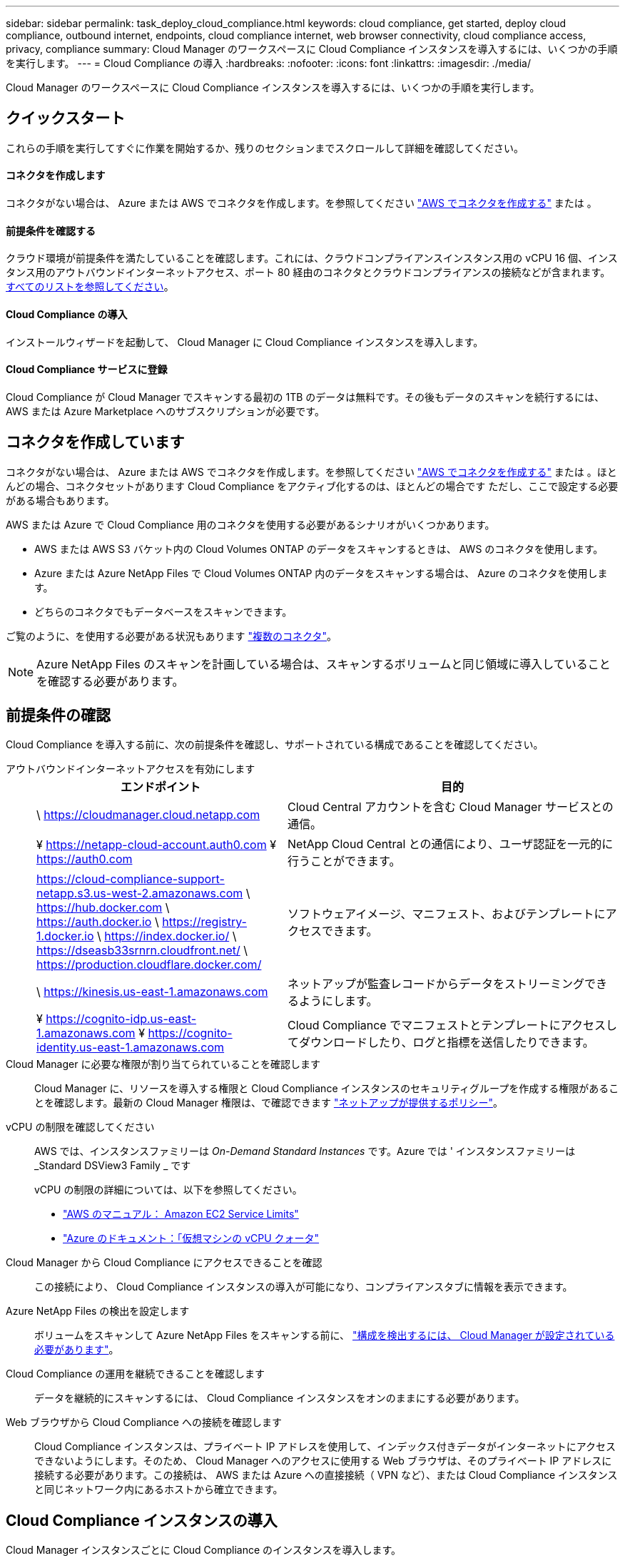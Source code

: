 ---
sidebar: sidebar 
permalink: task_deploy_cloud_compliance.html 
keywords: cloud compliance, get started, deploy cloud compliance, outbound internet, endpoints, cloud compliance internet, web browser connectivity, cloud compliance access, privacy, compliance 
summary: Cloud Manager のワークスペースに Cloud Compliance インスタンスを導入するには、いくつかの手順を実行します。 
---
= Cloud Compliance の導入
:hardbreaks:
:nofooter: 
:icons: font
:linkattrs: 
:imagesdir: ./media/


[role="lead"]
Cloud Manager のワークスペースに Cloud Compliance インスタンスを導入するには、いくつかの手順を実行します。



== クイックスタート

これらの手順を実行してすぐに作業を開始するか、残りのセクションまでスクロールして詳細を確認してください。



==== コネクタを作成します

[role="quick-margin-para"]
コネクタがない場合は、 Azure または AWS でコネクタを作成します。を参照してください link:task_creating_connectors_aws.html["AWS でコネクタを作成する"] または 。



==== 前提条件を確認する

[role="quick-margin-para"]
クラウド環境が前提条件を満たしていることを確認します。これには、クラウドコンプライアンスインスタンス用の vCPU 16 個、インスタンス用のアウトバウンドインターネットアクセス、ポート 80 経由のコネクタとクラウドコンプライアンスの接続などが含まれます。 <<Reviewing prerequisites,すべてのリストを参照してください>>。



==== Cloud Compliance の導入

[role="quick-margin-para"]
インストールウィザードを起動して、 Cloud Manager に Cloud Compliance インスタンスを導入します。



==== Cloud Compliance サービスに登録

[role="quick-margin-para"]
Cloud Compliance が Cloud Manager でスキャンする最初の 1TB のデータは無料です。その後もデータのスキャンを続行するには、 AWS または Azure Marketplace へのサブスクリプションが必要です。



== コネクタを作成しています

コネクタがない場合は、 Azure または AWS でコネクタを作成します。を参照してください link:task_creating_connectors_aws.html["AWS でコネクタを作成する"] または 。ほとんどの場合、コネクタセットがあります Cloud Compliance をアクティブ化するのは、ほとんどの場合です ただし、ここで設定する必要がある場合もあります。

AWS または Azure で Cloud Compliance 用のコネクタを使用する必要があるシナリオがいくつかあります。

* AWS または AWS S3 バケット内の Cloud Volumes ONTAP のデータをスキャンするときは、 AWS のコネクタを使用します。
* Azure または Azure NetApp Files で Cloud Volumes ONTAP 内のデータをスキャンする場合は、 Azure のコネクタを使用します。
* どちらのコネクタでもデータベースをスキャンできます。


ご覧のように、を使用する必要がある状況もあります link:concept_connectors.html#when-to-use-multiple-connectors["複数のコネクタ"]。


NOTE: Azure NetApp Files のスキャンを計画している場合は、スキャンするボリュームと同じ領域に導入していることを確認する必要があります。



== 前提条件の確認

Cloud Compliance を導入する前に、次の前提条件を確認し、サポートされている構成であることを確認してください。

アウトバウンドインターネットアクセスを有効にします::
+
--
[cols="43,57"]
|===
| エンドポイント | 目的 


| \ https://cloudmanager.cloud.netapp.com | Cloud Central アカウントを含む Cloud Manager サービスとの通信。 


| ¥ https://netapp-cloud-account.auth0.com ¥ https://auth0.com | NetApp Cloud Central との通信により、ユーザ認証を一元的に行うことができます。 


| https://cloud-compliance-support-netapp.s3.us-west-2.amazonaws.com \ https://hub.docker.com \ https://auth.docker.io \ https://registry-1.docker.io \ https://index.docker.io/ \ https://dseasb33srnrn.cloudfront.net/ \ https://production.cloudflare.docker.com/ | ソフトウェアイメージ、マニフェスト、およびテンプレートにアクセスできます。 


| \ https://kinesis.us-east-1.amazonaws.com | ネットアップが監査レコードからデータをストリーミングできるようにします。 


| ¥ https://cognito-idp.us-east-1.amazonaws.com ¥ https://cognito-identity.us-east-1.amazonaws.com | Cloud Compliance でマニフェストとテンプレートにアクセスしてダウンロードしたり、ログと指標を送信したりできます。 
|===
--
Cloud Manager に必要な権限が割り当てられていることを確認します:: Cloud Manager に、リソースを導入する権限と Cloud Compliance インスタンスのセキュリティグループを作成する権限があることを確認します。最新の Cloud Manager 権限は、で確認できます https://mysupport.netapp.com/site/info/cloud-manager-policies["ネットアップが提供するポリシー"^]。
vCPU の制限を確認してください::
+
--
AWS では、インスタンスファミリーは _On-Demand Standard Instances_ です。Azure では ' インスタンスファミリーは _Standard DSView3 Family _ です

vCPU の制限の詳細については、以下を参照してください。

* https://docs.aws.amazon.com/AWSEC2/latest/UserGuide/ec2-resource-limits.html["AWS のマニュアル： Amazon EC2 Service Limits"^]
* https://docs.microsoft.com/en-us/azure/virtual-machines/linux/quotas["Azure のドキュメント：「仮想マシンの vCPU クォータ"^]


--
Cloud Manager から Cloud Compliance にアクセスできることを確認::
+
--
この接続により、 Cloud Compliance インスタンスの導入が可能になり、コンプライアンスタブに情報を表示できます。

--
Azure NetApp Files の検出を設定します:: ボリュームをスキャンして Azure NetApp Files をスキャンする前に、 link:task_manage_anf.html["構成を検出するには、 Cloud Manager が設定されている必要があります"^]。
Cloud Compliance の運用を継続できることを確認します:: データを継続的にスキャンするには、 Cloud Compliance インスタンスをオンのままにする必要があります。
Web ブラウザから Cloud Compliance への接続を確認します::
+
--
Cloud Compliance インスタンスは、プライベート IP アドレスを使用して、インデックス付きデータがインターネットにアクセスできないようにします。そのため、 Cloud Manager へのアクセスに使用する Web ブラウザは、そのプライベート IP アドレスに接続する必要があります。この接続は、 AWS または Azure への直接接続（ VPN など）、または Cloud Compliance インスタンスと同じネットワーク内にあるホストから確立できます。

--




== Cloud Compliance インスタンスの導入

Cloud Manager インスタンスごとに Cloud Compliance のインスタンスを導入します。

.手順
. Cloud Manager で、 * Cloud Compliance * をクリックします。
. クラウドコンプライアンスのアクティブ化 * をクリックして、導入ウィザードを開始します。
+
image:screenshot_cloud_compliance_deploy_start.png["クラウドコンプライアンスを導入するためにクラウドコンプライアンスをアクティブ化ボタンを選択したスクリーンショット。"]

. 導入手順が完了すると、ウィザードに進捗状況が表示されます。問題が発生すると停止し、入力を求められます。
+
image:screenshot_cloud_compliance_wizard_start.png["新しいインスタンスを導入するための Cloud Compliance ウィザードのスクリーンショット。"]

. インスタンスが展開されたら、 * 設定に進む * をクリックして _ スキャン設定 _ ページに移動します。


Cloud Manager によってクラウドプロバイダに Cloud Compliance インスタンスが導入されます。

スキャン設定ページから、コンプライアンスのためにスキャンする作業環境、ボリューム、およびバケットを選択できます。特定のデータベーススキーマをスキャンするために、データベースサーバに接続することもできます。これらのデータソースのいずれかで Cloud Compliance をアクティブ化します。



== Cloud Compliance サービスへの登録

Cloud Compliance が Cloud Manager ワークスペースでスキャンする最初の 1TB のデータは無料です。その後もデータのスキャンを続行するには、 AWS または Azure Marketplace へのサブスクリプションが必要です。

いつでもサブスクライブでき、データ量が 1TB を超えるまでは料金は発生しません。Cloud Compliance Dashboard でスキャンしているデータの総容量を常に確認できます。また、 [ 今すぐサブスクライブ ] ボタンを使用すると、準備が整ったときに簡単にサブスクライブできます。

image:screenshot_compliance_subscribe.png["スキャンされているデータの量を示すスクリーンショットと、サービスにサブスクライブするための [ サブスクライブ（ Subscribe ） ] ボタン。"]

* 注： * Cloud Compliance から登録を求められたものの、すでに Azure サブスクリプションをお持ちの場合は、古い * Cloud Manager * サブスクリプションを使用している可能性があるため、新しい * NetApp Cloud Manager * サブスクリプションに変更する必要があります。を参照してください<<Changing to the new Cloud Manager plan in Azure,Azure で新しい NetApp Cloud Manager プランに変更>> を参照してください。

これらの手順は、 _Account Admin_role 権限を持つユーザが実行する必要があります。

. Cloud Manager コンソールの右上にある設定アイコンをクリックし、 * クレデンシャル * を選択します。
+
image:screenshot_settings_icon.gif["Cloud Manager の右上のバナーのスクリーンショット。設定アイコンを選択できます。"]

. AWS インスタンスプロファイルまたは Azure Managed Service Identity のクレデンシャルを検索します。
+
サブスクリプションは、インスタンスプロファイルまたはマネージドサービス ID に追加する必要があります。充電ができない。

+
すでに月額プランをお持ちの場合は、すべて設定されています。他に必要なことはありません。

+
image:screenshot_profile_subscription.gif["アクティブなサブスクリプションを持つインスタンスプロファイルを示す資格情報ページのスクリーンショット。"]

. まだサブスクリプションをお持ちでない場合は、クレデンシャルの上にカーソルを合わせて、操作メニューをクリックします。
. [ サブスクリプションの追加 ] をクリックします。
+
image:screenshot_add_subscription.gif["資格情報ページのメニューのスクリーンショット。資格情報にサブスクリプションを追加するボタンが表示されます。"]

. [ サブスクリプションの追加 ] をクリックし、 [* 続行 ] をクリックして、手順に従います。
+
次のビデオでは、 Marketplace サブスクリプションを AWS サブスクリプションに関連付ける方法を紹介します。

+
video::video_subscribing_aws.mp4[width=848,height=480]
+
次のビデオでは、 Marketplace サブスクリプションを Azure サブスクリプションに関連付ける方法を紹介します。

+
video::video_subscribing_azure.mp4[width=848,height=480]




== Azure で新しい Cloud Manager プランに変更

2020 年 10 月 7 日より、 Azure Marketplace サブスクリプション「 NetApp Cloud Manager * 」に Cloud Compliance が追加されました。元の Azure * Cloud Manager * サブスクリプションをすでにお持ちの場合、 Cloud Compliance の使用は許可されません。

以下の手順に従って、新しい * NetApp Cloud Manager * サブスクリプションを選択し、古い * Cloud Manager * サブスクリプションを削除する必要があります。


NOTE: 既存のサブスクリプションに特別なプライベートオファーが付随して発行された場合、ネットアップに連絡して、コンプライアンスを含む新しい特別なプライベートオファーを発行できるようにする必要があります。

これらの手順は、前述のように新しいサブスクリプションを追加するのと似ていますが、いくつかの場所で異なります。

. Cloud Manager コンソールの右上にある設定アイコンをクリックし、 * クレデンシャル * を選択します。
. サブスクリプションを変更する Azure Managed Service Identity のクレデンシャルを検索し、クレデンシャルにカーソルを合わせて、 * Associate Subscription * をクリックします。
+
現在の Marketplace サブスクリプションの詳細が表示されます。

. [ サブスクリプションの追加 ] をクリックし、 [* 続行 ] をクリックして、手順に従います。新しいサブスクリプションを作成するために、 Azure ポータルにリダイレクトされます。
. Cloud Manager * ではなく、 Cloud Compliance へのアクセスを提供するプラン * NetApp Cloud Manager * を選択してください。
. ビデオの手順に従って、 Marketplace サブスクリプションを Azure サブスクリプションに関連付ける：
+
video::video_subscribing_azure.mp4[width=848,height=480]
. Cloud Manager に戻り、新しいサブスクリプションを選択し、 * Associate * をクリックします。
. サブスクリプションが変更されたことを確認するには、資格情報カードで上のサブスクリプションの上にカーソルを置きます。
+
これで、 Azure ポータルから古いサブスクリプションのサブスクリプションを解除できます。

. Azure ポータルで、 Software as a Service （ SaaS ）に移動し、サブスクリプションを選択して、 * Unsubscribe * をクリックします。

